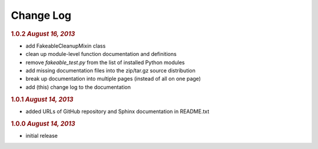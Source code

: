 Change Log
==========

.. rubric:: 1.0.2 *August 16, 2013*

- add FakeableCleanupMixin class
- clean up module-level function documentation and definitions
- remove *fakeable_test.py* from the list of installed Python modules
- add missing documentation files into the zip/tar.gz source distribution
- break up documentation into multiple pages (instead of all on one page)
- add (this) change log to the documentation

.. rubric:: 1.0.1 *August 14, 2013*

- added URLs of GitHub repository and Sphinx documentation in README.txt

.. rubric:: 1.0.0 *August 14, 2013*

- initial release
